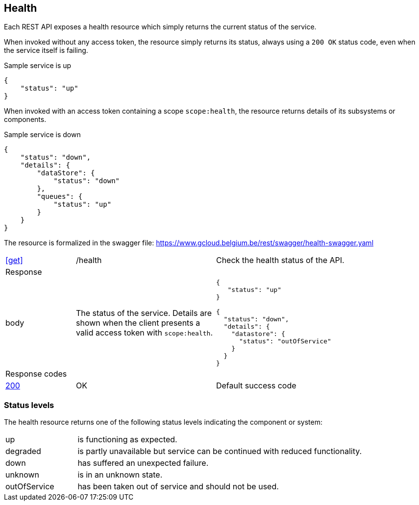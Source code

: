 == Health ==

Each REST API exposes a health resource which simply returns the current status of the service.

When invoked without any access token, the resource simply returns its status, always using a ```200 OK``` status code, even when the service itself is failing.

.Sample service is up
```json
{
    "status": "up"
}
```

When invoked with an access token containing a scope ```scope:health```, the resource returns details of its subsystems or components.

.Sample service is down
```json
{
    "status": "down",
    "details": {
        "dataStore": {
            "status": "down"
        },
        "queues": {
            "status": "up"
        }
    }
}
```

The resource is formalized in the swagger file: https://www.gcloud.belgium.be/rest/swagger/health-swagger.yaml

[cols="1,2,3"]
|===
|​​​​​​​​​<<get>>
|/health
|Check the health status of the API.

3+|Response

|body
a|The status of the service. Details are shown when the client presents a valid access token with ```scope:health```.
a|
[source,json]
----
​​​{
   "status": "up"
}

{
  "status": "down",
  "details": {
    "datastore": {
      "status": "outOfService"
    }
  }
}
----

3+|Response codes
​​|<<http-200,200>>
|OK
|Default success code
​
|===

=== Status levels ===
The health resource returns one of the following status levels indicating the component or system:

[cols="1,4"]
|===
|up| is functioning as expected.
|degraded| is partly unavailable but service can be continued with reduced functionality.
|down| has suffered an unexpected failure.
|unknown| is in an unknown state.
|outOfService| has been taken out of service and should not be used.
|===
